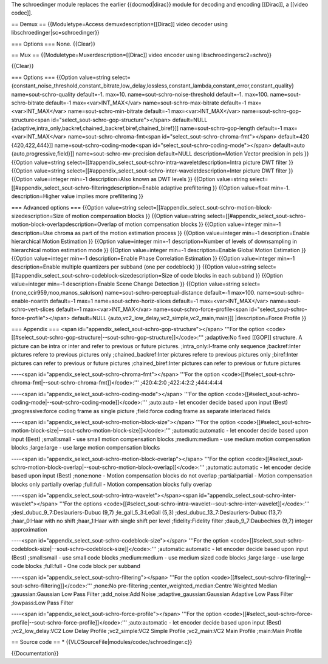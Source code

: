 The schroedinger module replaces the earlier {{docmod|dirac}} module for
decoding and encoding [[Dirac]], a [[video codec]].

== Demux == {{Moduletype=Access demuxdescription=[[Dirac]] video decoder
using libschroedinger|sc=schroedinger}}

=== Options === None. {{Clear}}

== Mux == {{Moduletype=Muxerdescription=[[Dirac]] video encoder using
libschroedingersc2=schro}}

{{Clear}}

=== Options === {{Option value=string
select={constant_noise_threshold,constant_bitrate,low_delay,lossless,constant_lambda,constant_error,constant_quality}
name=sout-schro-quality default=-1. max=10.
name=sout-schro-noise-threshold default=-1. max=100.
name=sout-schro-bitrate default=-1 max=<var>INT_MAX</var>
name=sout-schro-max-bitrate default=-1 max=<var>INT_MAX</var>
name=sout-schro-min-bitrate default=-1 max=<var>INT_MAX</var>
name=sout-schro-gop-structure<span
id="select_sout-schro-gop-structure"></span> default=NULL
{adaptive,intra_only,backref,chained_backref,biref,chained_biref}]]
name=sout-schro-gop-length default=-1 max=<var>INT_MAX</var>
name=sout-schro-chroma-fmt<span
id="select_sout-schro-chroma-fmt"></span> default=420 {420,422,444}]]
name=sout-schro-coding-mode<span
id="select_sout-schro-coding-mode"></span> default=auto
{auto,progressive,field}]] name=sout-schro-mv-precision default=NULL
description=Motion Vector precision in pels }} {{Option value=string
select=[[#appendix_select_sout-schro-intra-waveletdescription=Intra
picture DWT filter }} {{Option value=string
select=[[#appendix_select_sout-schro-inter-waveletdescription=Inter
picture DWT filter }} {{Option value=integer min=-1 description=Also
known as DWT levels }} {{Option value=string
select=[[#appendix_select_sout-schro-filteringdescription=Enable
adaptive prefiltering }} {{Option value=float min=-1. description=Higher
value implies more prefiltering }}

=== Advanced options === {{Option value=string
select=[[#appendix_select_sout-schro-motion-block-sizedescription=Size
of motion compensation blocks }} {{Option value=string
select=[[#appendix_select_sout-schro-motion-block-overlapdescription=Overlap
of motion compensation blocks }} {{Option value=integer min=-1
description=Use chroma as part of the motion estimation process }}
{{Option value=integer min=-1 description=Enable hierarchical Motion
Estimation }} {{Option value=integer min=-1 description=Number of levels
of downsampling in hierarchical motion estimation mode }} {{Option
value=integer min=-1 description=Enable Global Motion Estimation }}
{{Option value=integer min=-1 description=Enable Phase Correlation
Estimation }} {{Option value=integer min=-1 description=Enable multiple
quantizers per subband (one per codeblock) }} {{Option value=string
select=[[#appendix_select_sout-schro-codeblock-sizedescription=Size of
code blocks in each subband }} {{Option value=integer min=-1
description=Enable Scene Change Detection }} {{Option value=string
select={none,ccir959,moo,manos_sakrison}
name=sout-schro-perceptual-distance default=-1 max=100.
name=sout-schro-enable-noarith default=-1 max=1
name=sout-schro-horiz-slices default=-1 max=<var>INT_MAX</var>
name=sout-schro-vert-slices default=-1 max=<var>INT_MAX</var>
name=sout-schro-force-profile<span
id="select_sout-schro-force-profile"></span> default=NULL
{auto,vc2_low_delay,vc2_simple,vc2_main,main}]] \|description=Force
Profile }}

=== Appendix === <span
id="appendix_select_sout-schro-gop-structure"></span> '''For the option
<code>[[#select_sout-schro-gop-structure|--sout-schro-gop-structure]]</code>:'''
;adaptive:No fixed [[GOP]] structure. A picture can be intra or inter
and refer to previous or future pictures. ;intra_only:I-frame only
sequence ;backref:Inter pictures refere to previous pictures only
;chained_backref:Inter pictures refere to previous pictures only
;biref:Inter pictures can refer to previous or future pictures
;chained_biref:Inter pictures can refer to previous or future pictures

----<span id="appendix_select_sout-schro-chroma-fmt"></span> '''For the
option
<code>[[#select_sout-schro-chroma-fmt|--sout-schro-chroma-fmt]]</code>:'''
;420:4:2:0 ;422:4:2:2 ;444:4:4:4

----<span id="appendix_select_sout-schro-coding-mode"></span> '''For the
option
<code>[[#select_sout-schro-coding-mode|--sout-schro-coding-mode]]</code>:'''
;auto:auto - let encoder decide based upon input (Best)
;progressive:force coding frame as single picture ;field:force coding
frame as separate interlaced fields

----<span id="appendix_select_sout-schro-motion-block-size"></span>
'''For the option
<code>[[#select_sout-schro-motion-block-size|--sout-schro-motion-block-size]]</code>:'''
;automatic:automatic - let encoder decide based upon input (Best)
;small:small - use small motion compensation blocks ;medium:medium - use
medium motion compensation blocks ;large:large - use large motion
compensation blocks

----<span id="appendix_select_sout-schro-motion-block-overlap"></span>
'''For the option
<code>[[#select_sout-schro-motion-block-overlap|--sout-schro-motion-block-overlap]]</code>:'''
;automatic:automatic - let encoder decide based upon input (Best)
;none:none - Motion compensation blocks do not overlap ;partial:partial
- Motion compensation blocks only partially overlap ;full:full - Motion
compensation blocks fully overlap

----<span id="appendix_select_sout-schro-intra-wavelet"></span><span
id="appendix_select_sout-schro-inter-wavelet"></span> '''For the options
<code>[[#select_sout-schro-intra-wavelet--sout-schro-inter-wavelet]]</code>:'''
;desl_dubuc_9_7:Deslauriers-Dubuc (9,7) ;le_gall_5_3:LeGall (5,3)
;desl_dubuc_13_7:Deslauriers-Dubuc (13,7) ;haar_0:Haar with no shift
;haar_1:Haar with single shift per level ;fidelity:Fidelity filter
;daub_9_7:Daubechies (9,7) integer approximation

----<span id="appendix_select_sout-schro-codeblock-size"></span> '''For
the option
<code>[[#select_sout-schro-codeblock-size|--sout-schro-codeblock-size]]</code>:'''
;automatic:automatic - let encoder decide based upon input (Best)
;small:small - use small code blocks ;medium:medium - use medium sized
code blocks ;large:large - use large code blocks ;full:full - One code
block per subband

----<span id="appendix_select_sout-schro-filtering"></span> '''For the
option
<code>[[#select_sout-schro-filtering|--sout-schro-filtering]]</code>:'''
;none:No pre-filtering ;center_weighted_median:Centre Weighted Median
;gaussian:Gaussian Low Pass Filter ;add_noise:Add Noise
;adaptive_gaussian:Gaussian Adaptive Low Pass Filter ;lowpass:Low Pass
Filter

----<span id="appendix_select_sout-schro-force-profile"></span> '''For
the option
<code>[[#select_sout-schro-force-profile|--sout-schro-force-profile]]</code>:'''
;auto:automatic - let encoder decide based upon input (Best)
;vc2_low_delay:VC2 Low Delay Profile ;vc2_simple:VC2 Simple Profile
;vc2_main:VC2 Main Profile ;main:Main Profile

== Source code == \* {{VLCSourceFile|modules/codec/schroedinger.c}}

{{Documentation}}
